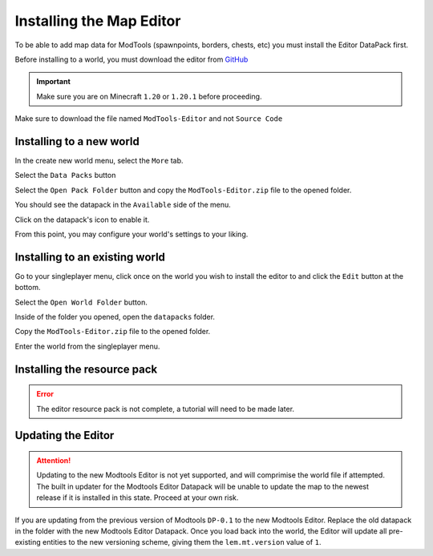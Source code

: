 Installing the Map Editor
=========================

To be able to add map data for ModTools (spawnpoints, borders, chests, etc) you must install the Editor DataPack first.

Before installing to a world, you must download the editor from `GitHub <https://github.com/Legacy-Edition-Minigames/ModTools/releases/latest>`_

.. important::
    Make sure you are on Minecraft ``1.20`` or ``1.20.1`` before proceeding.

Make sure to download the file named ``ModTools-Editor`` and not ``Source Code``

Installing to a new world
-------------------------

In the create new world menu, select the ``More`` tab.

.. image:: /images/editor/install-editor/tab.png

Select the ``Data Packs`` button

.. image:: /images/editor/install-editor/datapack-button.png

Select the ``Open Pack Folder`` button and copy the ``ModTools-Editor.zip`` file to the opened folder.

.. image:: /images/editor/install-editor/openpackfolder-button.png

You should see the datapack in the ``Available`` side of the menu.

.. image:: /images/editor/install-editor/availablepacks.png

Click on the datapack's icon to enable it.

.. image:: /images/editor/install-editor/selectedpacks.png

From this point, you may configure your world's settings to your liking.

Installing to an existing world
-------------------------------

Go to your singleplayer menu, click once on the world you wish to install the editor to and click the ``Edit`` button at the bottom.

.. image:: /images/editor/install-editor/edit-button.png

Select the ``Open World Folder`` button.

.. image:: /images/editor/install-editor/openworldfolder-button.png

Inside of the folder you opened, open the ``datapacks`` folder.

Copy the ``ModTools-Editor.zip`` file to the opened folder.

Enter the world from the singleplayer menu.

Installing the resource pack
----------------------------

.. error::
    The editor resource pack is not complete, a tutorial will need to be made later.


Updating the Editor
-------------------
.. attention::
    Updating to the new Modtools Editor is not yet supported, and will comprimise the world file if attempted.
    The built in updater for the Modtools Editor Datapack will be unable to update the map to the newest release
    if it is installed in this state. Proceed at your own risk.

If you are updating from the previous version of Modtools ``DP-0.1`` to the new Modtools Editor.
Replace the old datapack in the folder with the new Modtools Editor Datapack. Once you load back into the world, the Editor will update all pre-existing
entities to the new versioning scheme, giving them the ``lem.mt.version`` value of ``1``.